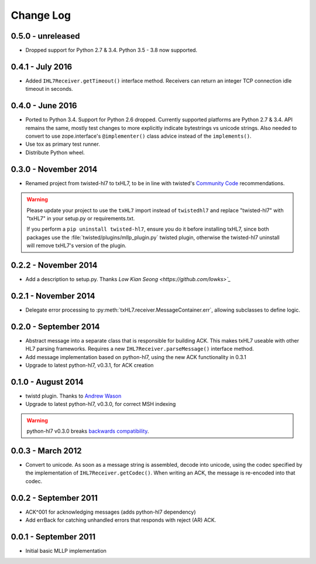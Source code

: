 ==========
Change Log
==========

.. _release-0.5.0:

0.5.0 - unreleased
==================

* Dropped support for Python 2.7 & 3.4. Python 3.5 - 3.8 now supported.


.. _release-0.4.1:

0.4.1 - July 2016
=================

* Added ``IHL7Receiver.getTimeout()`` interface method.
  Receivers can return an integer TCP connection idle timeout in seconds.


.. _release-0.4.0:

0.4.0 - June 2016
=================

* Ported to Python 3.4. Support for Python 2.6 dropped. Currently supported
  platforms are Python 2.7 & 3.4. API remains the same, mostly test changes
  to more explicitly indicate bytestrings vs unicode strings. Also needed
  to convert to use zope.interface's ``@implementer()`` class advice instead
  of the ``implements()``.
* Use tox as primary test runner.
* Distribute Python wheel.


.. _release-0.3.0:

0.3.0 - November 2014
=====================

* Renamed project from twisted-hl7 to txHL7, to be in line with
  twisted's `Community Code
  <http://twistedmatrix.com/trac/wiki/CommunityCode>`_ recommendations.

.. warning::

   Please update your project to use the ``txHL7`` import instead
   of ``twistedhl7`` and replace "twisted-hl7" with "txHL7" in
   your setup.py or requirements.txt.

   If you perform a ``pip uninstall twisted-hl7``, ensure you do it
   before installing txHL7, since both packages use the
   :file:`twisted/plugins/mllp_plugin.py` twisted plugin, otherwise
   the twisted-hl7 uninstall will remove txHL7's version of the plugin.


0.2.2 - November 2014
=====================

* Add a description to setup.py.  Thanks `Low Kian Seong
  <https://github.com/lowks>`_`


0.2.1 - November 2014
=====================

* Delegate error processing to
  :py:meth:`txHL7.receiver.MessageContainer.err`, allowing subclasses
  to define logic.

.. _release-0.2.0:

0.2.0 - September 2014
======================

* Abstract message into a separate class that is responsible for building ACK.
  This makes txHL7 useable with other HL7 parsing frameworks.
  Requires a new ``IHL7Receiver.parseMessage()`` interface method.
* Add message implementation based on python-hl7, using the new ACK functionality in 0.3.1
* Upgrade to latest python-hl7, v0.3.1, for ACK creation

0.1.0 - August 2014
===================

* twistd plugin.  Thanks to `Andrew Wason <https://github.com/rectalogic>`_
* Upgrade to latest python-hl7, v0.3.0, for correct MSH indexing

.. warning::

   python-hl7 v0.3.0 breaks `backwards compatibility
   <http://python-hl7.readthedocs.org/en/latest/changelog.html#changelog-0-3-0>`_.

0.0.3 - March 2012
==================

* Convert to unicode.  As soon as a message string is assembled, decode into
  unicode, using the codec specified by the implementation of
  ``IHL7Receiver.getCodec()``.  When writing an ACK, the message is re-encoded
  into that codec.

0.0.2 - September 2011
======================

* ACK^001 for acknowledging messages (adds python-hl7 dependency)
* Add errBack for catching unhandled errors that responds with reject (AR) ACK.

0.0.1 - September 2011
======================

* Initial basic MLLP implementation
